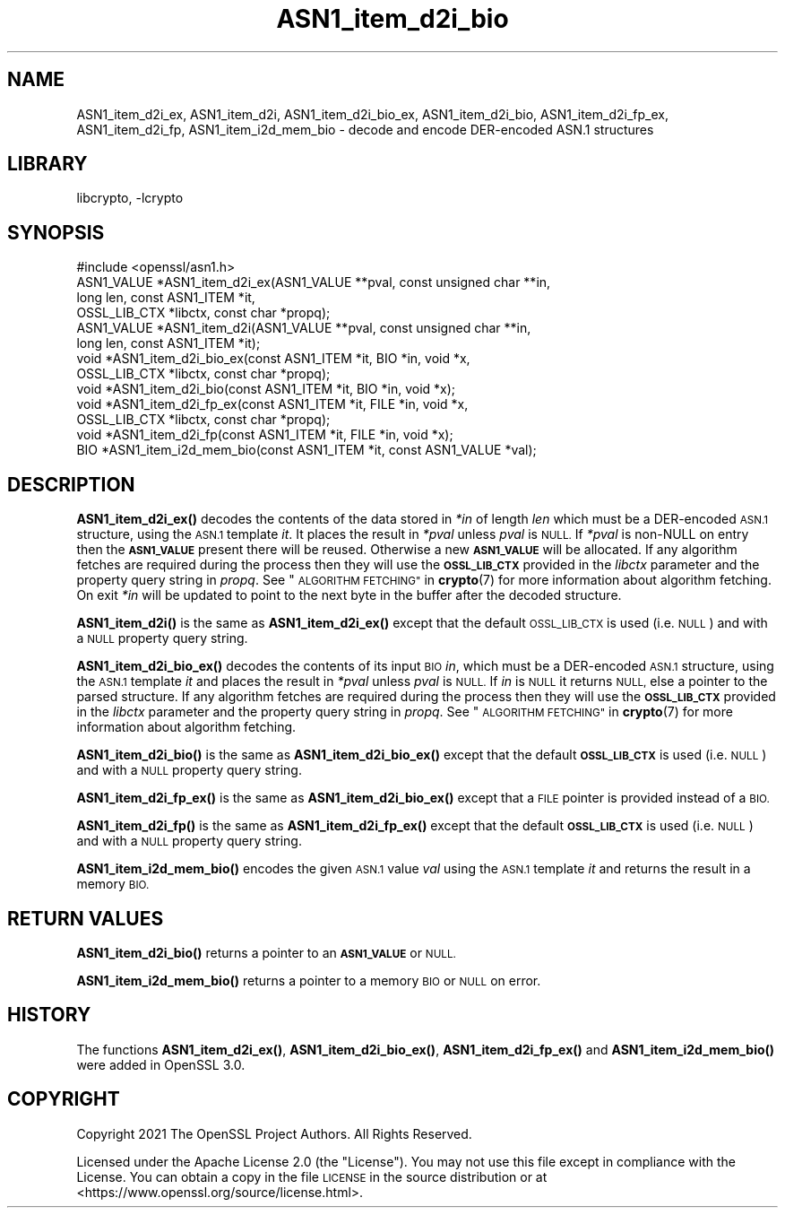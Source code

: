 .\"	$NetBSD: ASN1_item_d2i_bio.3,v 1.2 2023/05/31 19:42:41 christos Exp $
.\"
.\" Automatically generated by Pod::Man 4.14 (Pod::Simple 3.43)
.\"
.\" Standard preamble:
.\" ========================================================================
.de Sp \" Vertical space (when we can't use .PP)
.if t .sp .5v
.if n .sp
..
.de Vb \" Begin verbatim text
.ft CW
.nf
.ne \\$1
..
.de Ve \" End verbatim text
.ft R
.fi
..
.\" Set up some character translations and predefined strings.  \*(-- will
.\" give an unbreakable dash, \*(PI will give pi, \*(L" will give a left
.\" double quote, and \*(R" will give a right double quote.  \*(C+ will
.\" give a nicer C++.  Capital omega is used to do unbreakable dashes and
.\" therefore won't be available.  \*(C` and \*(C' expand to `' in nroff,
.\" nothing in troff, for use with C<>.
.tr \(*W-
.ds C+ C\v'-.1v'\h'-1p'\s-2+\h'-1p'+\s0\v'.1v'\h'-1p'
.ie n \{\
.    ds -- \(*W-
.    ds PI pi
.    if (\n(.H=4u)&(1m=24u) .ds -- \(*W\h'-12u'\(*W\h'-12u'-\" diablo 10 pitch
.    if (\n(.H=4u)&(1m=20u) .ds -- \(*W\h'-12u'\(*W\h'-8u'-\"  diablo 12 pitch
.    ds L" ""
.    ds R" ""
.    ds C` ""
.    ds C' ""
'br\}
.el\{\
.    ds -- \|\(em\|
.    ds PI \(*p
.    ds L" ``
.    ds R" ''
.    ds C`
.    ds C'
'br\}
.\"
.\" Escape single quotes in literal strings from groff's Unicode transform.
.ie \n(.g .ds Aq \(aq
.el       .ds Aq '
.\"
.\" If the F register is >0, we'll generate index entries on stderr for
.\" titles (.TH), headers (.SH), subsections (.SS), items (.Ip), and index
.\" entries marked with X<> in POD.  Of course, you'll have to process the
.\" output yourself in some meaningful fashion.
.\"
.\" Avoid warning from groff about undefined register 'F'.
.de IX
..
.nr rF 0
.if \n(.g .if rF .nr rF 1
.if (\n(rF:(\n(.g==0)) \{\
.    if \nF \{\
.        de IX
.        tm Index:\\$1\t\\n%\t"\\$2"
..
.        if !\nF==2 \{\
.            nr % 0
.            nr F 2
.        \}
.    \}
.\}
.rr rF
.\"
.\" Accent mark definitions (@(#)ms.acc 1.5 88/02/08 SMI; from UCB 4.2).
.\" Fear.  Run.  Save yourself.  No user-serviceable parts.
.    \" fudge factors for nroff and troff
.if n \{\
.    ds #H 0
.    ds #V .8m
.    ds #F .3m
.    ds #[ \f1
.    ds #] \fP
.\}
.if t \{\
.    ds #H ((1u-(\\\\n(.fu%2u))*.13m)
.    ds #V .6m
.    ds #F 0
.    ds #[ \&
.    ds #] \&
.\}
.    \" simple accents for nroff and troff
.if n \{\
.    ds ' \&
.    ds ` \&
.    ds ^ \&
.    ds , \&
.    ds ~ ~
.    ds /
.\}
.if t \{\
.    ds ' \\k:\h'-(\\n(.wu*8/10-\*(#H)'\'\h"|\\n:u"
.    ds ` \\k:\h'-(\\n(.wu*8/10-\*(#H)'\`\h'|\\n:u'
.    ds ^ \\k:\h'-(\\n(.wu*10/11-\*(#H)'^\h'|\\n:u'
.    ds , \\k:\h'-(\\n(.wu*8/10)',\h'|\\n:u'
.    ds ~ \\k:\h'-(\\n(.wu-\*(#H-.1m)'~\h'|\\n:u'
.    ds / \\k:\h'-(\\n(.wu*8/10-\*(#H)'\z\(sl\h'|\\n:u'
.\}
.    \" troff and (daisy-wheel) nroff accents
.ds : \\k:\h'-(\\n(.wu*8/10-\*(#H+.1m+\*(#F)'\v'-\*(#V'\z.\h'.2m+\*(#F'.\h'|\\n:u'\v'\*(#V'
.ds 8 \h'\*(#H'\(*b\h'-\*(#H'
.ds o \\k:\h'-(\\n(.wu+\w'\(de'u-\*(#H)/2u'\v'-.3n'\*(#[\z\(de\v'.3n'\h'|\\n:u'\*(#]
.ds d- \h'\*(#H'\(pd\h'-\w'~'u'\v'-.25m'\f2\(hy\fP\v'.25m'\h'-\*(#H'
.ds D- D\\k:\h'-\w'D'u'\v'-.11m'\z\(hy\v'.11m'\h'|\\n:u'
.ds th \*(#[\v'.3m'\s+1I\s-1\v'-.3m'\h'-(\w'I'u*2/3)'\s-1o\s+1\*(#]
.ds Th \*(#[\s+2I\s-2\h'-\w'I'u*3/5'\v'-.3m'o\v'.3m'\*(#]
.ds ae a\h'-(\w'a'u*4/10)'e
.ds Ae A\h'-(\w'A'u*4/10)'E
.    \" corrections for vroff
.if v .ds ~ \\k:\h'-(\\n(.wu*9/10-\*(#H)'\s-2\u~\d\s+2\h'|\\n:u'
.if v .ds ^ \\k:\h'-(\\n(.wu*10/11-\*(#H)'\v'-.4m'^\v'.4m'\h'|\\n:u'
.    \" for low resolution devices (crt and lpr)
.if \n(.H>23 .if \n(.V>19 \
\{\
.    ds : e
.    ds 8 ss
.    ds o a
.    ds d- d\h'-1'\(ga
.    ds D- D\h'-1'\(hy
.    ds th \o'bp'
.    ds Th \o'LP'
.    ds ae ae
.    ds Ae AE
.\}
.rm #[ #] #H #V #F C
.\" ========================================================================
.\"
.IX Title "ASN1_item_d2i_bio 3"
.TH ASN1_item_d2i_bio 3 "2023-05-07" "3.0.9" "OpenSSL"
.\" For nroff, turn off justification.  Always turn off hyphenation; it makes
.\" way too many mistakes in technical documents.
.if n .ad l
.nh
.SH "NAME"
ASN1_item_d2i_ex, ASN1_item_d2i, ASN1_item_d2i_bio_ex, ASN1_item_d2i_bio,
ASN1_item_d2i_fp_ex, ASN1_item_d2i_fp, ASN1_item_i2d_mem_bio
\&\- decode and encode DER\-encoded ASN.1 structures
.SH "LIBRARY"
libcrypto, -lcrypto
.SH "SYNOPSIS"
.IX Header "SYNOPSIS"
.Vb 1
\& #include <openssl/asn1.h>
\&
\& ASN1_VALUE *ASN1_item_d2i_ex(ASN1_VALUE **pval, const unsigned char **in,
\&                              long len, const ASN1_ITEM *it,
\&                              OSSL_LIB_CTX *libctx, const char *propq);
\& ASN1_VALUE *ASN1_item_d2i(ASN1_VALUE **pval, const unsigned char **in,
\&                           long len, const ASN1_ITEM *it);
\&
\& void *ASN1_item_d2i_bio_ex(const ASN1_ITEM *it, BIO *in, void *x,
\&                            OSSL_LIB_CTX *libctx, const char *propq);
\& void *ASN1_item_d2i_bio(const ASN1_ITEM *it, BIO *in, void *x);
\&
\& void *ASN1_item_d2i_fp_ex(const ASN1_ITEM *it, FILE *in, void *x,
\&                           OSSL_LIB_CTX *libctx, const char *propq);
\& void *ASN1_item_d2i_fp(const ASN1_ITEM *it, FILE *in, void *x);
\&
\& BIO *ASN1_item_i2d_mem_bio(const ASN1_ITEM *it, const ASN1_VALUE *val);
.Ve
.SH "DESCRIPTION"
.IX Header "DESCRIPTION"
\&\fBASN1_item_d2i_ex()\fR decodes the contents of the data stored in \fI*in\fR of length
\&\fIlen\fR which must be a DER-encoded \s-1ASN.1\s0 structure, using the \s-1ASN.1\s0 template
\&\fIit\fR. It places the result in \fI*pval\fR unless \fIpval\fR is \s-1NULL.\s0 If \fI*pval\fR is
non-NULL on entry then the \fB\s-1ASN1_VALUE\s0\fR present there will be reused. Otherwise
a new \fB\s-1ASN1_VALUE\s0\fR will be allocated. If any algorithm fetches are required
during the process then they will use the \fB\s-1OSSL_LIB_CTX\s0\fRprovided in the
\&\fIlibctx\fR parameter and the property query string in \fIpropq\fR. See
\&\*(L"\s-1ALGORITHM FETCHING\*(R"\s0 in \fBcrypto\fR\|(7) for more information about algorithm fetching.
On exit \fI*in\fR will be updated to point to the next byte in the buffer after the
decoded structure.
.PP
\&\fBASN1_item_d2i()\fR is the same as \fBASN1_item_d2i_ex()\fR except that the default
\&\s-1OSSL_LIB_CTX\s0 is used (i.e. \s-1NULL\s0) and with a \s-1NULL\s0 property query string.
.PP
\&\fBASN1_item_d2i_bio_ex()\fR decodes the contents of its input \s-1BIO\s0 \fIin\fR,
which must be a DER-encoded \s-1ASN.1\s0 structure, using the \s-1ASN.1\s0 template \fIit\fR
and places the result in \fI*pval\fR unless \fIpval\fR is \s-1NULL.\s0
If \fIin\fR is \s-1NULL\s0 it returns \s-1NULL,\s0 else a pointer to the parsed structure. If any
algorithm fetches are required during the process then they will use the
\&\fB\s-1OSSL_LIB_CTX\s0\fR provided in the \fIlibctx\fR parameter and the property query
string in \fIpropq\fR. See \*(L"\s-1ALGORITHM FETCHING\*(R"\s0 in \fBcrypto\fR\|(7) for more information
about algorithm fetching.
.PP
\&\fBASN1_item_d2i_bio()\fR is the same as \fBASN1_item_d2i_bio_ex()\fR except that the
default \fB\s-1OSSL_LIB_CTX\s0\fR is used (i.e. \s-1NULL\s0) and with a \s-1NULL\s0 property query
string.
.PP
\&\fBASN1_item_d2i_fp_ex()\fR is the same as \fBASN1_item_d2i_bio_ex()\fR except that a \s-1FILE\s0
pointer is provided instead of a \s-1BIO.\s0
.PP
\&\fBASN1_item_d2i_fp()\fR is the same as \fBASN1_item_d2i_fp_ex()\fR except that the
default \fB\s-1OSSL_LIB_CTX\s0\fR is used (i.e. \s-1NULL\s0) and with a \s-1NULL\s0 property query
string.
.PP
\&\fBASN1_item_i2d_mem_bio()\fR encodes the given \s-1ASN.1\s0 value \fIval\fR
using the \s-1ASN.1\s0 template \fIit\fR and returns the result in a memory \s-1BIO.\s0
.SH "RETURN VALUES"
.IX Header "RETURN VALUES"
\&\fBASN1_item_d2i_bio()\fR returns a pointer to an \fB\s-1ASN1_VALUE\s0\fR or \s-1NULL.\s0
.PP
\&\fBASN1_item_i2d_mem_bio()\fR returns a pointer to a memory \s-1BIO\s0 or \s-1NULL\s0 on error.
.SH "HISTORY"
.IX Header "HISTORY"
The functions \fBASN1_item_d2i_ex()\fR, \fBASN1_item_d2i_bio_ex()\fR, \fBASN1_item_d2i_fp_ex()\fR
and \fBASN1_item_i2d_mem_bio()\fR were added in OpenSSL 3.0.
.SH "COPYRIGHT"
.IX Header "COPYRIGHT"
Copyright 2021 The OpenSSL Project Authors. All Rights Reserved.
.PP
Licensed under the Apache License 2.0 (the \*(L"License\*(R").  You may not use
this file except in compliance with the License.  You can obtain a copy
in the file \s-1LICENSE\s0 in the source distribution or at
<https://www.openssl.org/source/license.html>.
